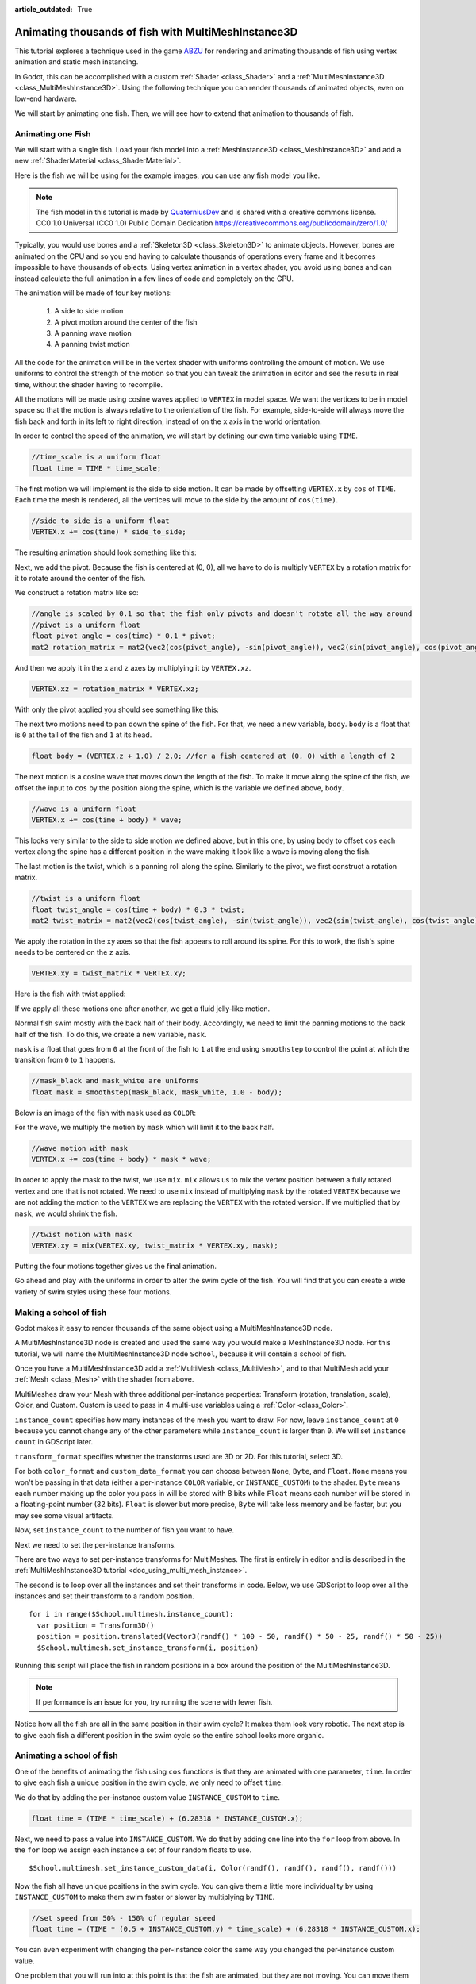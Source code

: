 :article_outdated: True

.. _doc_animating_thousands_of_fish:

Animating thousands of fish with MultiMeshInstance3D
====================================================

This tutorial explores a technique used in the game `ABZU <https://www.gdcvault.com/play/1024409/Creating-the-Art-of-ABZ>`_
for rendering and animating thousands of fish using vertex animation and
static mesh instancing.

In Godot, this can be accomplished with a custom :ref:`Shader <class_Shader>` and
a :ref:`MultiMeshInstance3D <class_MultiMeshInstance3D>`. Using the following technique you
can render thousands of animated objects, even on low-end hardware.

We will start by animating one fish. Then, we will see how to extend that animation to
thousands of fish.

Animating one Fish
------------------

We will start with a single fish. Load your fish model into a :ref:`MeshInstance3D <class_MeshInstance3D>`
and add a new :ref:`ShaderMaterial <class_ShaderMaterial>`.

Here is the fish we will be using for the example images, you can use any fish model you like.

.. image:: img/fish.png

.. note:: The fish model in this tutorial is made by `QuaterniusDev <https://quaternius.com>`_ and is
          shared with a creative commons license. CC0 1.0 Universal (CC0 1.0) Public Domain
          Dedication https://creativecommons.org/publicdomain/zero/1.0/

Typically, you would use bones and a :ref:`Skeleton3D <class_Skeleton3D>` to animate objects. However,
bones are animated on the CPU and so you end having to calculate thousands of operations every
frame and it becomes impossible to have thousands of objects. Using vertex animation in a vertex
shader, you avoid using bones and can instead calculate the full animation in a few lines of code
and completely on the GPU.

The animation will be made of four key motions:

  1. A side to side motion
  2. A pivot motion around the center of the fish
  3. A panning wave motion
  4. A panning twist motion

All the code for the animation will be in the vertex shader with uniforms controlling the amount of motion.
We use uniforms to control the strength of the motion so that you can tweak the animation in editor and see the
results in real time, without the shader having to recompile.

All the motions will be made using cosine waves applied to ``VERTEX`` in model space. We want the vertices to
be in model space so that the motion is always relative to the orientation of the fish. For example, side-to-side
will always move the fish back and forth in its left to right direction, instead of on the ``x`` axis in the
world orientation.

In order to control the speed of the animation, we will start by defining our own time variable using ``TIME``.

.. code-block:: glsl

  //time_scale is a uniform float
  float time = TIME * time_scale;

The first motion we will implement is the side to side motion. It can be made by offsetting ``VERTEX.x`` by
``cos`` of ``TIME``. Each time the mesh is rendered, all the vertices will move to the side by the amount
of ``cos(time)``.

.. code-block:: glsl

  //side_to_side is a uniform float
  VERTEX.x += cos(time) * side_to_side;

The resulting animation should look something like this:

.. image:: img/sidetoside.gif

Next, we add the pivot. Because the fish is centered at (0, 0), all we have to do is multiply ``VERTEX`` by a
rotation matrix for it to rotate around the center of the fish.

We construct a rotation matrix like so:

.. code-block:: glsl

  //angle is scaled by 0.1 so that the fish only pivots and doesn't rotate all the way around
  //pivot is a uniform float
  float pivot_angle = cos(time) * 0.1 * pivot;
  mat2 rotation_matrix = mat2(vec2(cos(pivot_angle), -sin(pivot_angle)), vec2(sin(pivot_angle), cos(pivot_angle)));

And then we apply it in the ``x`` and ``z`` axes by multiplying it by ``VERTEX.xz``.

.. code-block:: glsl

  VERTEX.xz = rotation_matrix * VERTEX.xz;

With only the pivot applied you should see something like this:

.. image:: img/pivot.gif

The next two motions need to pan down the spine of the fish. For that, we need a new variable, ``body``.
``body`` is a float that is ``0`` at the tail of the fish and ``1`` at its head.

.. code-block:: glsl

  float body = (VERTEX.z + 1.0) / 2.0; //for a fish centered at (0, 0) with a length of 2

The next motion is a cosine wave that moves down the length of the fish. To make
it move along the spine of the fish, we offset the input to ``cos`` by the position
along the spine, which is the variable we defined above, ``body``.

.. code-block:: glsl

  //wave is a uniform float
  VERTEX.x += cos(time + body) * wave;

This looks very similar to the side to side motion we defined above, but in this one, by
using ``body`` to offset ``cos`` each vertex along the spine has a different position in
the wave making it look like a wave is moving along the fish.

.. image:: img/wave.gif

The last motion is the twist, which is a panning roll along the spine. Similarly to the pivot,
we first construct a rotation matrix.

.. code-block:: glsl

  //twist is a uniform float
  float twist_angle = cos(time + body) * 0.3 * twist;
  mat2 twist_matrix = mat2(vec2(cos(twist_angle), -sin(twist_angle)), vec2(sin(twist_angle), cos(twist_angle)));

We apply the rotation in the ``xy`` axes so that the fish appears to roll around its spine. For
this to work, the fish's spine needs to be centered on the ``z`` axis.

.. code-block:: glsl

  VERTEX.xy = twist_matrix * VERTEX.xy;

Here is the fish with twist applied:

.. image:: img/twist.gif

If we apply all these motions one after another, we get a fluid jelly-like motion.

.. image:: img/all_motions.gif

Normal fish swim mostly with the back half of their body. Accordingly, we need to limit the
panning motions to the back half of the fish. To do this, we create a new variable, ``mask``.

``mask`` is a float that goes from ``0`` at the front of the fish to ``1`` at the end using
``smoothstep`` to control the point at which the transition from ``0`` to ``1`` happens.

.. code-block:: glsl

  //mask_black and mask_white are uniforms
  float mask = smoothstep(mask_black, mask_white, 1.0 - body);

Below is an image of the fish with ``mask`` used as ``COLOR``:

.. image:: img/mask.png

For the wave, we multiply the motion by ``mask`` which will limit it to the back half.

.. code-block:: glsl

  //wave motion with mask
  VERTEX.x += cos(time + body) * mask * wave;

In order to apply the mask to the twist, we use ``mix``. ``mix`` allows us to mix the
vertex position between a fully rotated vertex and one that is not rotated. We need to
use ``mix`` instead of multiplying ``mask`` by the rotated ``VERTEX`` because we are not
adding the motion to the ``VERTEX`` we are replacing the ``VERTEX`` with the rotated
version. If we multiplied that by ``mask``, we would shrink the fish.

.. code-block:: glsl

  //twist motion with mask
  VERTEX.xy = mix(VERTEX.xy, twist_matrix * VERTEX.xy, mask);

Putting the four motions together gives us the final animation.

.. image:: img/all_motions_mask.gif

Go ahead and play with the uniforms in order to alter the swim cycle of the fish. You will
find that you can create a wide variety of swim styles using these four motions.

Making a school of fish
-----------------------

Godot makes it easy to render thousands of the same object using a MultiMeshInstance3D node.

A MultiMeshInstance3D node is created and used the same way you would make a MeshInstance3D node.
For this tutorial, we will name the MultiMeshInstance3D node ``School``, because it will contain
a school of fish.

Once you have a MultiMeshInstance3D add a :ref:`MultiMesh <class_MultiMesh>`, and to that
MultiMesh add your :ref:`Mesh <class_Mesh>` with the shader from above.

MultiMeshes draw your Mesh with three additional per-instance properties: Transform (rotation,
translation, scale), Color, and Custom. Custom is used to pass in 4 multi-use variables using
a :ref:`Color <class_Color>`.

``instance_count`` specifies how many instances of the mesh you want to draw. For now, leave
``instance_count`` at ``0`` because you cannot change any of the other parameters while
``instance_count`` is larger than ``0``. We will set ``instance count`` in GDScript later.

``transform_format`` specifies whether the transforms used are 3D or 2D. For this tutorial, select 3D.

For both ``color_format`` and ``custom_data_format`` you can choose between ``None``, ``Byte``, and
``Float``. ``None`` means you won't be passing in that data (either a per-instance ``COLOR`` variable,
or ``INSTANCE_CUSTOM``) to the shader. ``Byte`` means each number making up the color you pass in will
be stored with 8 bits while ``Float`` means each number will be stored in a floating-point number
(32 bits). ``Float`` is slower but more precise, ``Byte`` will take less memory and be faster, but you
may see some visual artifacts.

Now, set ``instance_count`` to the number of fish you want to have.

Next we need to set the per-instance transforms.

There are two ways to set per-instance transforms for MultiMeshes. The first is entirely in editor
and is described in the :ref:`MultiMeshInstance3D tutorial <doc_using_multi_mesh_instance>`.

The second is to loop over all the instances and set their transforms in code. Below, we use GDScript
to loop over all the instances and set their transform to a random position.

::

  for i in range($School.multimesh.instance_count):
    var position = Transform3D()
    position = position.translated(Vector3(randf() * 100 - 50, randf() * 50 - 25, randf() * 50 - 25))
    $School.multimesh.set_instance_transform(i, position)

Running this script will place the fish in random positions in a box around the position of the
MultiMeshInstance3D.

.. note:: If performance is an issue for you, try running the scene with fewer fish.

Notice how all the fish are all in the same position in their swim cycle? It makes them look very
robotic. The next step is to give each fish a different position in the swim cycle so the entire
school looks more organic.

Animating a school of fish
--------------------------

One of the benefits of animating the fish using ``cos`` functions is that they are animated with
one parameter, ``time``. In order to give each fish a unique position in the
swim cycle, we only need to offset ``time``.

We do that by adding the per-instance custom value ``INSTANCE_CUSTOM`` to ``time``.

.. code-block:: glsl

  float time = (TIME * time_scale) + (6.28318 * INSTANCE_CUSTOM.x);

Next, we need to pass a value into ``INSTANCE_CUSTOM``. We do that by adding one line into
the ``for`` loop from above. In the ``for`` loop we assign each instance a set of four
random floats to use.

::

  $School.multimesh.set_instance_custom_data(i, Color(randf(), randf(), randf(), randf()))

Now the fish all have unique positions in the swim cycle. You can give them a little more
individuality by using ``INSTANCE_CUSTOM`` to make them swim faster or slower by multiplying
by ``TIME``.

.. code-block:: glsl

  //set speed from 50% - 150% of regular speed
  float time = (TIME * (0.5 + INSTANCE_CUSTOM.y) * time_scale) + (6.28318 * INSTANCE_CUSTOM.x);

You can even experiment with changing the per-instance color the same way you changed the per-instance
custom value.

One problem that you will run into at this point is that the fish are animated, but they are not
moving. You can move them by updating the per-instance transform for each fish every frame. Although
doing so will be faster than moving thousands of MeshInstance3Ds per frame, it'll still likely be
slow.

In the next tutorial we will cover how to use :ref:`GPUParticles3D <class_GPUParticles3D>` to take advantage
of the GPU and move each fish around individually while still receiving the benefits of instancing.
